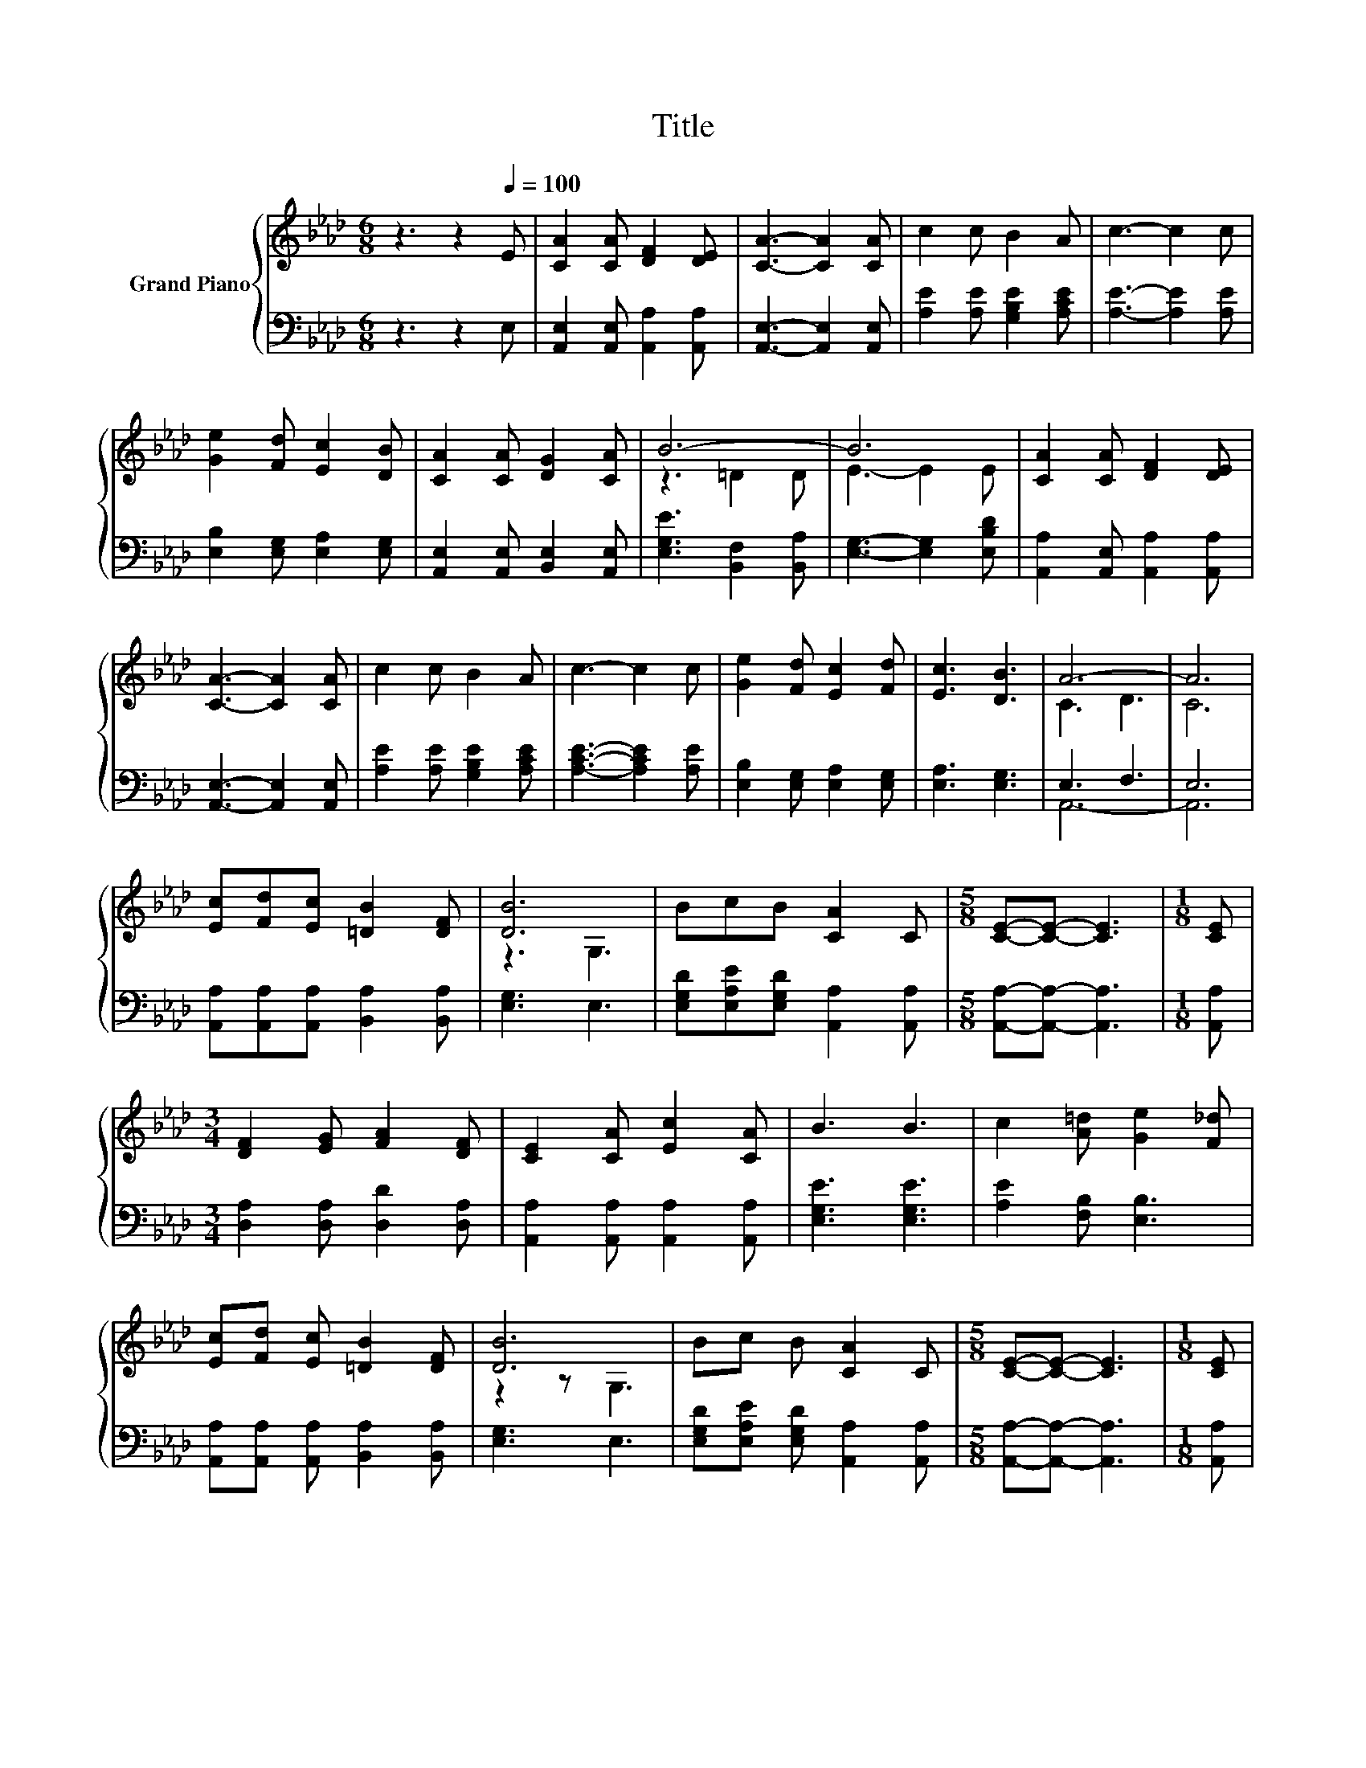 X:1
T:Title
%%score { ( 1 3 ) | ( 2 4 ) }
L:1/8
M:6/8
K:Ab
V:1 treble nm="Grand Piano"
V:3 treble 
V:2 bass 
V:4 bass 
V:1
 z3 z2[Q:1/4=100] E | [CA]2 [CA] [DF]2 [DE] | [CA]3- [CA]2 [CA] | c2 c B2 A | c3- c2 c | %5
 [Ge]2 [Fd] [Ec]2 [DB] | [CA]2 [CA] [DG]2 [CA] | B6- | B6 | [CA]2 [CA] [DF]2 [DE] | %10
 [CA]3- [CA]2 [CA] | c2 c B2 A | c3- c2 c | [Ge]2 [Fd] [Ec]2 [Fd] | [Ec]3 [DB]3 | A6- | A6 | %17
 [Ec][Fd][Ec] [=DB]2 [DF] | [DB]6 | BcB [CA]2 C |[M:5/8] [CE]-[CE]- [CE]3 |[M:1/8] [CE] | %22
[M:3/4] [DF]2 [EG] [FA]2 [DF] | [CE]2 [CA] [Ec]2 [CA] | B3 B3 | c2 [A=d] [Ge]2 [F_d] | %26
 [Ec][Fd] [Ec] [=DB]2 [DF] | [DB]6 | Bc B [CA]2 C |[M:5/8] [CE]-[CE]- [CE]3 |[M:1/8] [CE] | %31
[M:3/4] [DF]2 [DG] [CA]2 B | c2 d e2 [FAd] | [EAc]3 .[DGB]3 |[M:5/8] [CEA]-[CEA]- [CEA]3 |] %35
V:2
 z3 z2 E, | [A,,E,]2 [A,,E,] [A,,A,]2 [A,,A,] | [A,,E,]3- [A,,E,]2 [A,,E,] | %3
 [A,E]2 [A,E] [G,B,E]2 [A,CE] | [A,E]3- [A,E]2 [A,E] | [E,B,]2 [E,G,] [E,A,]2 [E,G,] | %6
 [A,,E,]2 [A,,E,] [B,,E,]2 [A,,E,] | [E,G,E]3 [B,,F,]2 [B,,A,] | [E,G,]3- [E,G,]2 [E,B,D] | %9
 [A,,A,]2 [A,,E,] [A,,A,]2 [A,,A,] | [A,,E,]3- [A,,E,]2 [A,,E,] | [A,E]2 [A,E] [G,B,E]2 [A,CE] | %12
 [A,CE]3- [A,CE]2 [A,E] | [E,B,]2 [E,G,] [E,A,]2 [E,G,] | [E,A,]3 [E,G,]3 | E,3 F,3 | E,6 | %17
 [A,,A,][A,,A,][A,,A,] [B,,A,]2 [B,,A,] | [E,G,]3 E,3 | [E,G,D][E,A,E][E,G,D] [A,,A,]2 [A,,A,] | %20
[M:5/8] [A,,A,]-[A,,A,]- [A,,A,]3 |[M:1/8] [A,,A,] |[M:3/4] [D,A,]2 [D,A,] [D,D]2 [D,A,] | %23
 [A,,A,]2 [A,,A,] [A,,A,]2 [A,,A,] | [E,G,E]3 [E,G,E]3 | [A,E]2 [F,B,] [E,B,]3 | %26
 [A,,A,][A,,A,] [A,,A,] [B,,A,]2 [B,,A,] | [E,G,]3 E,3 | [E,G,D][E,A,E] [E,G,D] [A,,A,]2 [A,,A,] | %29
[M:5/8] [A,,A,]-[A,,A,]- [A,,A,]3 |[M:1/8] [A,,A,] |[M:3/4] [D,A,]2 [B,,E,] [A,,E,]2 [E,G,D] | %32
 [A,E]2 [A,B,E] [A,CA]2[K:bass] D, | E,4 z E |[M:5/8] A,-A,- A,3 |] %35
V:3
 x6 | x6 | x6 | x6 | x6 | x6 | x6 | z3 =D2 D | E3- E2 E | x6 | x6 | x6 | x6 | x6 | x6 | C3 D3 | %16
 C6 | x6 | z3 G,3 | x6 |[M:5/8] x5 |[M:1/8] x |[M:3/4] x6 | x6 | x6 | x6 | x6 | z2 z G,3 | x6 | %29
[M:5/8] x5 |[M:1/8] x |[M:3/4] x6 | x6 | x6 |[M:5/8] x5 |] %35
V:4
 x6 | x6 | x6 | x6 | x6 | x6 | x6 | x6 | x6 | x6 | x6 | x6 | x6 | x6 | x6 | A,,6- | A,,6 | x6 | %18
 x6 | x6 |[M:5/8] x5 |[M:1/8] x |[M:3/4] x6 | x6 | x6 | x6 | x6 | x6 | x6 |[M:5/8] x5 |[M:1/8] x | %31
[M:3/4] x6 | x5[K:bass] x | z2 z E,3 |[M:5/8] x5 |] %35

